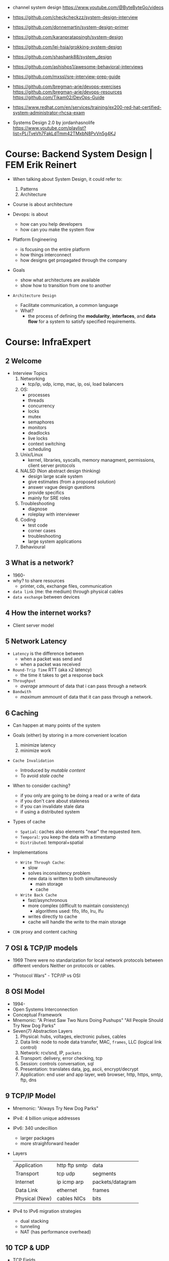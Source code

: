 - channel system design https://www.youtube.com/@ByteByteGo/videos

- https://github.com/checkcheckzz/system-design-interview
- https://github.com/donnemartin/system-design-primer
- https://github.com/karanpratapsingh/system-design
- https://github.com/lei-hsia/grokking-system-design
- https://github.com/shashank88/system_design

- https://github.com/ashishps1/awesome-behavioral-interviews
- https://github.com/mxssl/sre-interview-prep-guide
- https://github.com/bregman-arie/devops-exercises
  https://github.com/bregman-arie/devops-resources
  https://github.com/Tikam02/DevOps-Guide

- https://www.redhat.com/en/services/training/ex200-red-hat-certified-system-administrator-rhcsa-exam
- Systems Design 2.0 by jordanhasnolife https://www.youtube.com/playlist?list=PLjTveVh7FakLdTmm42TMxbN8PvVn5g4KJ
* Course: Backend System Design      | FEM Erik Reinert

- When talking about System Design, it could refer to:
  1) Patterns
  2) Architecture

- Course is about architecture

- Devops: is about
  - how can you help developers
  - how can you make the system flow
- Platform Engineering
  - is focusing on the entire platform
  - how things interconnect
  - how designs get propagated through the company

- Goals
  - show what architectures are available
  - show how to transition from one to another

- =Architecture Design=
  - Facilitate communication, a common language
  - What?
    - the process of defining the *modularity*, *interfaces*, and *data flow* for a system to satisfy specified requirements.

* Course: InfraExpert
**  2 Welcome

- Interview Topics
  1) Networking
     - tcp/ip, udp, icmp, mac, ip, osi, load balancers
  2) OS:
     - processes
     - threads
     - concurrency
     - locks
     - mutex
     - semaphores
     - monitors
     - deadlocks
     - live locks
     - context switching
     - scheduling
  3) Unix/Linux
     - kernel, libraries, syscalls, memory managment, permissions, client server protocols
  4) NALSD (Non abstract design thinking)
     - design large scale system
     - give estimates (from a proposed solution)
     - answer vague design questions
     - provide specifics
     - mainly for SRE roles
  5) Troubleshooting
     - diagnose
     - roleplay with interviewer
  6) Coding
     - test code
     - corner cases
     - troubleshooting
     - large system applications
  7) Behavioural

**  3 What is a network?

- 1960-
- why? to share resources
  - printer, cds, exchange files, communication

- ~data link~ (me: the medium) through physical cables
- ~data exchange~ between devices

**  4 How the internet works?

- Client server model

**  5 Network Latency

- ~Latency~ is the difference between
  - when a packet was send and
  - when a packet was received

- ~Round-Trip Time~ RTT (aka x2 latency)
  - the time it takes to get a response back

- ~Throughput~
  - /average/ ammount of data that i can pass through a network

- ~Bandwith~
  - /maximum/ ammount of data that it can pass through a network.

**  6 Caching

- Can happen at many points of the system

- Goals (either) by storing in a more convenient location
  1) minimize latency
  2) minimize work

- ~Cache Invalidation~
  - Introduced by /mutable content/
  - To avoid /stale cache/

- When to consider caching?
  - if you only are going to be doing a read or a write of data
  - if you don't care about staleness
  - if you can invalidate stale data
  - if using a distributed system

- Types of cache
  - =Spatial=: caches also elements "near" the requested item.
  - =Temporal=: you keep the data with a timestamp
  - =Distributed=: temporal+spatial

- Implementations
  - =Write Through Cache=:
    - slow
    - solves inconsistency problem
    - new data is written to both simultaneuosly
      - main storage
      - cache
  - =Write Back Cache=
    - fast/asynchronous
    - more complex (difficult to maintain consistency)
      - algorithms used: fifo, lifo, lru, lfu
    - writes directly to cache
    - cache will handle the write to the main storage

- ~CDN~ proxy and content caching

**  7 OSI & TCP/IP models

- 1969
  There were no standarization for local network protocols between different vendors
  Neither on protocols or cables.

- "Protocol Wars" - TCP/IP vs OSI

**  8 OSI    Model

- 1994-
- Open Systems Interconnection
- Conceptual Framework
- Mnemonic:
  "A Priest Saw Two Nuns Doing Pushups"
  "All People Should Try New Dog Parks"
- Seven(7) Abstraction Layers
  1) Physical: hubs, voltages, electronic pulses, cables
  2) Data link: node to node data transfer, MAC, ~frames~, LLC (logical link control)
  3) Network: rcv/snd, IP, ~packets~
  4) Transport: delivery, error checking, tcp
  5) Session: controls conversation, sql
  6) Presentation: translates data, jpg, ascii, encrypt/decrypt
  7) Application: end user and app layer, web browser, http, https, smtp, ftp, dns

**  9 TCP/IP Model

- Mnemonic: "Always Try New Dog Parks"

- IPv4: 4 billion unique addresses
- IPv6: 340 undecillion
  - larger packages
  - more straighforward header

- Layers
  |----------------+---------------+------------------|
  | Application    | http ftp smtp | data             |
  | Transport      | tcp udp       | segments         |
  | Internet       | ip icmp arp   | packets/datagram |
  | Data Link      | ethernet      | frames           |
  | Physical (New) | cables NICs   | bits             |
  |----------------+---------------+------------------|

- IPv4 to IPv6 migration strategies
  - dual stacking
  - tunneling
  - NAT (has performance overhead)

** 10 TCP & UDP

- TCP Fields
  - Sequence Number: counter to keep track of each byte sent
    - 32 bit value
    - 5 bit timestampts
    - 3 bit MSS (maximum segment size)
    - 24 bit cryptographic hash function
  - Checksum: checks corrupted segments (16bit)

- Communication
  - < SYN 1
  - > ACK 1+N (N=Size of data)

- Handshake for ending a connection
  - < FIN N'
  - > SYN/ACK N'+1
  - > FIN 1
  - < SYN 2

- =Syn Cookies=
  - _Previously_
    After a SYN is received, a "buffer" is kept to keep
    the connection status while waiting for
    a response to the SYN/ACK.
  - _What?_
    In response this was created to avoid Syn-Flood attacks.
  - _How?_
    We reply with a SYN/ACK and forget about the connection
    By also sending the ~sequence number~ generated used a special function.
    Forgets about the connection.
    When receives an ACK, it checks the ~sequence number~ validity and accept or rejects based on it.

** 11 Routing Final (PPP,IP)

- At the data link level hosts can communicate through
  - Ethernet
  - PPP

- CIDR (Classless Inter-Domain Routing)

- Routing matches the longer prefix matched

- ~MTU~ Maximum Transmission Unit
  - Largest packet size of data that a device on the network can accept.
  - =1500 by Ethernet

- MSS
  - is detemined by  MTU
  - 1500 - 40 (of headers)
    1460

- Each devide on the route decreases the ~TTL~ value

** 12 Troubleshooting Final

- Mac: List all hardware
  $ networksetup -listallhardwareports

** 13 Operating Systems

- Before OS's, you had to manually load different programs into a computer.

- An OS is an intermediary between the user and the hardware.
- An os can
  - run other programs
  - have ~device drivers~ communicate between each other
  - thanks to ~scheduling~ allow to run multiple programs at the same time

08:00

* Course: System Design Interview    | NeetCode

1. https://colin-scott.github.io/personal_website/research/interactive_latency.html
2. https://en.wikipedia.org/wiki/Token_bucket
   https://en.wikipedia.org/wiki/Consistent_hashing
3. https://en.wikipedia.org/wiki/Least_frequently_used
   https://en.wikipedia.org/wiki/Cache_replacement_policies#LRU
4. https://cloud.google.com/learn/what-is-object-storage
5. https://en.wikipedia.org/wiki/Content_delivery_network#Content_networking_techniques
6. https://en.wikipedia.org/wiki/Webhook
   https://en.wikipedia.org/wiki/Server-sent_events
   https://gist.github.com/CMCDragonkai/6bfade6431e9ffb7fe88 (one way?)
7. https://discord.com/blog/how-discord-stores-billions-of-messages
   https://discord.com/blog/how-discord-stores-trillions-of-messages
8. https://vitess.io/docs/resources/presentations/

** 0 How to Approach

1) In an interview you are basically defying the scope/requirements of the interview challenge.
   - Functional: aka features/scope
   - Non-Functional:
     * scalability
       - throughput (eg: daily active users, requests per seconds)
       - storage capacity
     * performance
       - latency
       - availability (#nr non error `div` # nr requests)

2) back of the envelope calculations
   |------+----------------------+-----------------------------|
   | 1s   |                      | 1 second                    |
   | 1ms  | milli                | 1 second divided 1 thousand |
   | 1us  | micro                | 1 second divided 1 million  |
   | 1ns  | nano                 | 1 second divided 1 billion  |
   |------+----------------------+-----------------------------|
   | mega | million              |                             |
   | giga | billion              |                             |
   | tera | trillion (3+billion) |                             |
   | peta | 15 zeroes            |                             |
   |------+----------------------+-----------------------------|

3) High Level Design

** 1 Rate Limiter

- First step is to define the ~functional requirements~
  - Why is the rate limiting being applied?
    - security
    - cost
    - availability
    - ux

- Then what we are protecting
  - backend api
    - distributed? (eg: each microservice)

- =Availability=
  - Fail
    1) Open: if it fails the rest should still keep working
    2) Closed: if it fails the rest should stop working

- Algorithm
  1) fixed window, meaning using wallclock timeframes
     + we don't have to keep track of when the request was made (more storage, simpler)
     + redis implementation with sorted set + expire
  2) sliding window
  3) token bucket
  4) sliding window counter

- database schema of the rules (not the ones getting updated each request)
  - id : string
  - api : string
  - endpoint : string
  - timeunit : string
  - request : int (number of request allowed)

** 2 Designing TinyUrl

- Non-Functional requirements
  - What are we going to be doing more? Reads? Writes?

- 62 characters available [0-9a-zA-Z]
- 8 characters length
- 62^8

- 1000 bytes per url
  1 billion new urls per month
  1 terabyte per month

- NoSQL
  - designed for large scale
  - we don't need an ACID properties or atomic transactions

- keep an in memory ~cache~ of "hot" urls mappings
  - algorithms
    1) LFU: least frequently used
    2) LRU: least recently used

- http redirections
  - 301 permanently moved, will be cached by the browser
  - 302 temporally moved

- one way to avoid tinurls hash collisions
  - we could pre-generate all/some the keys that are unused and provide them
  - the ACID, especially Atomicity and Isolation, would help avoid concurrency collisions
  - so some type of "row locking" on other database

** 3 Designing Twitter

- Requirements
  - a very read-heavy system
  - tweet
    - content (text/image/video)
    - interactions (like,retweet)
  - mvp
    - follow others
    - create tweets
    - view feed

- Calculations
  - 50M tweets created per day
  - 200M active users
    100 tweets a user sees per day
    20B tweet reads per day
  - 1MB avg space per tweet
    20PB data read per day

- Database
  - we have a relationship model when it comes to following feature
    we can implement sharding with both SQL/NoSQL
    table of tweets
    table of follows
  - sharding based on UID to help scale writes
  - media
    - separate (object) storage (GCS/S3)
    - or a distributed through a CDN in the middle of the object storage and the application
      - pull based CDN

- LRU cache of recent tweets or

- pub/sub
  - will receive new tweets and maintain a separate "feed cache"
  - skipping the database

** 4 Designing Discord

- What? Functional
  - groupchat application (eg: slack, teams)
    - sendMsg(body,server,channel)
    - polling for receiving? inneficient (lot of traffic/requests)
    - websockets for receiving or "http streaming"
  - we can resume where we left
    - viewChannel(pagination?,lastMsgReadTimestamp)
  - different channels on a group
  - notifications per channel/server

- Non Functional
  - low latency

- Calculations
  - 5M daily active users
  - 50M messages per day
  - 20k persons per server
  - 10k messages per day per server
  - 2k per message

- database (SQL)
  - medium scale
  - channelId for sharding (or serverId)
  - index by date (send_at)
  - tables:
    - messages: id, uid, mentionId, serverId, channelId, sent_at
    - userActivity: id, uid, serverId, channelId, last_read_at
      - for each user, for each channel they visited

- cache (in memory)
  - to keep the notifications/mentions counts
  - every time a message is sent, if it has a mention, it also goes to a KV store

- database (NoSQL) alternative
  - mongodb
    - original discord implementation
    - until the index (channelId,sent_at) didn't fit into memory
  - cassandra
    - partition index by channelId
    - cluster index by channelId+messageId

** 5 Designing Youtube

- Functional, What?
  - upload
  - watch

- Non-Functional
  - reliability (not corrupt/delete videos)
  - scale (thousands of viewers)
  - availability > consistency
  - Calculations
    - 1 B daily active users
    - 5 videos per day
    - 100 users watch per 1 uploading a video
    - 5B watched per day
      50M upload a day

- Object Storage
  - for raw uploaded files
  - for final encoded videos
  - upload(title,desc,video,userId)
  - =message queue= for encoding
  - CDN for video in Object Store

- NoSQL
  - to store metadata of the video and user info
  - large data
  - frequent reads
  - in memory cache for metadata access in NoSQL
  - mongodb
    - collections: video, user
    - we store duplicate references of information (to avoid relationships/joins)
    - on the rare batch updates, it could be done asynchronous

- Youtube uses MySQL's Vites

** 6 Designing Google Drive

- What? Cloud solution for files
  - (upload/download/remove)/edit/share/folders

- Non-Functional
  - 200M users
  - 50M daily active users
  - 15G available for free
  - 3000Pb of data (3 ExaBytes)
  - 2 file uploads per day

* Course: System Design Fundamentals | AlgoExpert
** Introduction
- More on the *knowledge* side than coding interviews that require *problem solving* skills
** What are Design Fundamentals?
- SDI Interviews
  - Questions are intentionally vague
    - You should take a prompt like "design uber" and turn it into a 45 minutes discussion
    - Questions: type system, functionality support, characteristics
  - Answers are more subjective
    - You need to justify why your solution took the decisions that it did
- SDF Categories
  | Knowledge       | client-server model, network protocols                     |
  | Characteristics | availability, latency, throughput, redundancy, consistency |
  | Components      | load balancers, caches, leader election, rate limiter      |
  | Tech            | Nginx, Zookeeper, Etcd, Redis, S3, Google Cloud Storage    |
** Client-Server Model/Architecture
- Client speaks to a Server
  Server listens for clients and then speaks back
** Network Protocols
- ip/tcp/http
- protocol is an agreed set of rules to interact between each other
- IP packet
  - header/data
  - limited in size, up to 2^16 bytes = 65000 Bytes = 0.065 MB
  - NO arrival or order guarantees
- TCP
  - ordered and arrival guarantess
  - error free way (uncorrupted)
- HTTP
  - Higher level abstraction: Easier to use than TCP/IP
  - Request-Response paradigm
  - You can have different methods (GET/POST/PUT/DELETE) band /paths and will respond accordingly
#+begin_src javascript
  const express = require('express');
  const app = express();
  app.use(express.json());
  app.listen(3000, () => console.log('Listening on port 3000.'));
  app.get('/hello', (req, res) => {
      console.log('req.headers: ', req.headers);
      console.log('req.method: ', req.method);
      res.send('Received GET request!\n');
  });
  app.post('/hello', (req, res) => {
      console.log('req.headers: ', req.headers);
      console.log('req.method: ', req.method);
      console.log('req.body: ', req.body);
      res.send('Received POST request\n');
  });
#+end_src
- on *curl* when you specify *--data* request method defaults to POST
** Storage
- most system requires some kind of storage
- A database is just a server.
  - Have different persistence depending if they persist on disk or on memory
- "Google Cloud Platform offers 8 different storage products"
*** Example: simple key-value storage both in memory and in disk
- JSON object send has to have a "data" field
> curl localhost:3001/memory/foo \
  --header 'Content-Type: application/json' \
  --data '{"data": "this is some data in memory."}'
> curl localhost:3001/memory/foo \
  -w "\n" ## adds a new line at the and of the response
#+begin_src javascript
  const express = require('express');
  const fs = require('fs');
  const DATA_DIR = 'aedb_data';
  const app = express();
  app.use(express.json());
  const hashtable = {};
  // ------------------------------
  app.post('/memory/:key', (req, res) => {
      hashtable[req.param.key] = req.body.data;
      res.send();
  });
  app.get('/memory/:key', (req, res) => {
      const key = req.params.key;
      if (key in hashtable) {
          res.send(hashtable[key]);
          return;
      }
      res.send('null');
  });
  // ------------------------------
  app.post('/disk/:key', (req, res) => {
    const destinationFile = `${DATA_DIR}/${req.params.key}`;
      fs.writeFileSync(destinationFile, req.body.data);
      res.send();
  });
  app.get('/disk/:key', (req, res) => {
      const destinationFile = `${DATA_DIR}/${req.params.key}`;
      try {
          const data = fs.readFileSYnc(destinationFile);
          res.send(data);
      } catch (err) {
          res.send('null');
      }
  });

  app.listen(3001, () => {
      console.log('Listening on port 3001');
  });
#+end_src
** Latency and Throughput
- They are not necesarilly correlated things
- there are 1M(10^6) "us" in one second
- Latency is how long it takes to data to traverse the system. From one point to another.
  - Operation: roundtrip of 1 packet (~1K) from California -> Netherlands = 150000 us
  - Operations: reading 1 Megabyte sequentially
   | memory        |   250 | us |
   | SSD           |  1000 | us |
   | 1Gbps Network | 10000 | us |
   | HDD           | 20000 | us |
- Throughput is how much work a machine can perform in a given period of time.
** Availability
- There is some implied level of guarentee in web services
- Ways to measure availability.
  - SLA/SLO: explicit availability
   | Service Level Agreement | explicit agreement between Service Provider and Customers |
   | Service Level Objective | the components of SLA, eg: %uptime, nr of errors          |
    - Cloud Spanner SLA - monthly uptime percentage
      - >= 99.999% - Multi-regional instance
      - >= 99.99%  - Reginal instance
      - If they don't comply, they paid back
    - Some services might require more HA than others
      - You need to think when you design them
  - Nines:
    - Percentage of system uptime on a given year. And all primary functions are satisfied
    - "five nines" is considered the "gold standard" of availability
    - Measured with on the ammount of "9", downtime per year
      | availability | nines | downtime | unit    |
      |--------------+-------+----------+---------|
      |          90% | one   |       36 | days    |
      |          99% | two   |     3.65 | days    |
      |        99.9% | three |     8.77 | hours   |
      |       99.99% | four  |    52.60 | minutes |
      |      99.999% | five  |     5.26 | minutes |
      |     99.9999% | six   |    31.56 | seconds |
- Redundancy
  - Multiplying parts of your system
    - Adding servers
    - Adding LBs
  - No have a SPF (single point of failure)
  - Types
    - Passive redundancy: using the excess of capacity(servers) in the case of component failures
    - Active redundancy: when the components *know* of the failure and start to take the work of the broken component (eg: leader election)
** Caching
- In algorithms we use caching to improve the time complexity of them.
  To avoid redoing the same operations, especially the _computationally_ complex.
- ~Caching~
  - is storing data in a location that is different and faster from where the original data is from.
  - Used to redeuce or improve the =latency= of a system
- Where
  - computationaly complex ops
  - in hardware (L1/L2/L3)
  - network
    - on client: cache server requests
    - on server: cache database results
    - in between (client/server/database)
- Types of caches (ME: that deal with invalidation)
  - ~Writetrough cache~
    on the same write operation BOTH server cache and database will be writethough
  - ~Writeback cache~
    write operation ONLY updates the server cache, database is updated at a later time asynchronously
- Staleness, caches can become stale if they haven't been updated properly.
  - For some content it might be acceptable to have stale cache
- When to use caching?
  - if you have a single thing reading/writing
  - if you don't care about consistency or staleness of data
  - if the *data* you are dealing with is static/immutable
  - if you are dealing with *data* that is mutable
    - you are going to add new places where the data would exists
    - check for data being on sync
- ~Eviction policy~
  - Types
    - LRU: Less Recently Used
    - LFU: Less Frequency Used
    - FIFO
    - Random
  - Why?
    - Because we don't have infinite storage
    - To get ride of stale data
*** Example: nodejs express cache on a dictionary
#+NAME: server.js
#+begin_src js
  const database = require('./database');
  const express = require('express');
  const app = express();
  const cache = {};

  app.get('/nocache/index.html', (req, res) =>{
    database.get('index.html', page => {
      res.send(page);
    });
  });

  app.get('/withcache/index.html' , (req, res) => {
    if ('index.html' in cache) {
      res.send(cache['index.html']);
      return;
    }
    database.get('index.html', page => {
      cache['index.html'] = page;
      res.send(page);
    });
  });

  app.listen(3001, () => {
    console.log('Listening on port 3001');
  });
#+end_src
#+NAME: database.js
#+begin_src js
  const database = {
    ['index.html']: '<html>HelloWorld!</html>',
  };

  module.exports.get = (key, callback) => {
    setTimeout(() => {
      callback(database[key]);
    }, 3000);
  };
#+end_src
** Proxies
- Types
  1) Reverse Proxy:
     - Act on behalf of the server
     - The client won't know that the request is going to the reverse proxy.
     - Features:
       - Can filter out some requests
       - Can do logging
       - Can cache certain things
       - Can act as a load balancer
  2) Forward Proxy: most commonly refered to as "proxy"
     - Acts in behalf of the clients
     - Can hide the identity of the client that is connecting to the server
*** Example: nginx + nodejs
#+NAME: server.js
#+begin_src js
  const express = require('express');
  const app = express();
  app.listen(300, () => console.log('listening on port 3000.'));
  app.get('/hello', (req, res) => {
    console.log(req.headers);
    res.send('Hello\n');
  });
#+end_src
#+NAME: nginx.conf
#+begin_src conf
events { }
http {
  upstream nodejs-backend {
    server localhost:3000;
  }
  server {
    listen 8081;
    location / {
      proxy_set_header systemexpert-tutorial true;
      proxy_pass http://nodejs-backend;
    }
  }
}
#+end_src
** Load Balancers
- Clients -> LB -> Servers
- There are Software and Hardware LB's
- Has the job of balancing workloads across resources
- Helps to /horizontally scale/ our system
  - better throughput
  - better response time
*** Server Selection
 | Random                 |                                                        |
 | Round-Robin            | in sequential order                                    |
 | Weighter-Round-Robin   | it order, but it repeats more those with more "weight" |
 | Performance/Load based | by doing keeping and doing healthchecks on each server |
 | IP based               | by hashing the source IP                               |
 | Path based             | according to the HTTP path, isolates impact of changes |
- You can use multiple server selections techniques, eg: by using multiple LBs
*** Example
#+NAME: server.js
#+begin_src js
  const express = require('express');
  const app = express();
  const port = process.env.PORT;
  app.listen(port, () => console.log(`Listening on port ${port}.`));
  app.get('/hello', (req,res) => {
    console.log(req.headers);
    res.send(`Hello from port ${port}.\n`);
  })
#+end_src
- PORT=3000 node server.js
  PORT=3001 node server.js
#+NAME: nginx.conf, weighted round robin
#+begin_src conf
  events { }
  http {
     upstream nodejs-backend {
        server localhost:300 weight=3;
        server localhost:3001;
     }
     server {
        listen 8081;
        location / {
            proxy_set_header sytemexpert-tutorial true;
            proxy_pass http://nodejs-backend
        }
     }
  }
#+end_src
** Hashing
- Hashing is transforming some input into some fixed size output
- Regular LBs strategy can have some particular requests that are too expensive.
  Caching can fix this.
  But with round-robin we won't be able to use that cache.
*** =Simple Hashing=
  - mod()s the hash number
  - doesn't work well with architectures that add/remove servers often
*** =Consistent Hashing=
  - both servers and clients are hashed and put into a cycle/circle
  - clients, pick the next server clockwise in the circle
  - aka mantains consistency between hashes and buckets
  - additionally to ensure balance,
    you can hash the servers several times through different hash function and add them all
    while also you can aso add more locations of a single server
*** =Rendezvous Hashing=
- 1996, at the same time of C.H.
- h() obtains a *list of priorities* for each server, from the input, and it picks the higher one
- h(Sn, O) = Wn
  | h() | hash function                         |
  | Sn  | the servers                           |
  | O   | origin server, the thing being hashed |
  | Wn  | a weight or priority                  |
- https://en.wikipedia.org/wiki/Rendezvous_hashing
- https://www.youtube.com/watch?v=1TIzPL4878Q
- You calculate scores for your servers/destinations pick the highest one.
**** Example
- We keep consistency. But none of the servers picked are equal.
#+NAME: hashing_utils.js
#+begin_src js
  const utils = require('./hashing_utils');
  const serverSet1 = [ 'server0', 'server1', 'server2' ];
  const serverSet2 = [ 'server0', 'server1', ];
  const usernames = ['username0', 'username1', 'username2'];

  function pickServerSimple(username, servers) {
    const hash = utils.hashString(username);
    return servers[hash % servers.length];
  }

  function pickServerRendezvous(username, servers) {
    let maxServer = null;
    let maxScore = null;
    for(const server of servers) {
      const score = utils.computeScore(username, server);
      if (maxScore == null || score > maxScore) {
        maxScore = score;
        maxServer = server;
      }
    }
    return maxServer;
  }
  console.log('Simple Hashing Strategy:');
  for(let username of usernames) {
    const server1 = pickServerSimple(username, serverSet1);
    const server2 = pickServerSimple(username, serverSet2);
    const serversAreEqual = server1 === server2;
    console.log(`${username}: ${server} => ${server2} | equal: ${serversAreEqual}`)
  }

  console.log('\nRendezvous Hashing Strategy:');
  for(let username of usernames) {
    const server1 = pickServerRendezvous(username, serverSet1);
    const server2 = pickServerRendezvous(username, serverSet2);
    const serversAreEqual = server1 === server2;
    console.log(`${username}: ${server} => ${server2} | equal: ${serversAreEqual}`)
  }

#+end_src
#+NAME: hashing_example.js
#+begin_src js
  function hashString(string) {
    let hash = 0;
    if (string.length === 0) return hash;
    for (let i = 0; i < string.length; i++) {
      charcode = string.charCodeAt(i);
      hash = (hash << 5) - hash + charCode;
      hash |= 0;
    }
    return hash;
  }
  function computeScore(username, server) {
    const usernameHash = hashString(username);
    const serverhash = hashString(server);
    return (usernameHash * 13 + serverHash * 11) % 67;
  }
  module.exports.hashString = hashString;
  module.exports.computeScore = computeScore;
#+end_src
** Relation Databases
- Google Cloud DataStore: NoSQL database
  - It provides his own query language (GQL) that might not be able perform some simple queries
- Tables = Relations
- Row    = Records
- Tables are structures imposed that store data. Typically represent a specific entity.
- Must provide ACID (Atomicity Consistency Isolation Durability)
  - A: means that the whole *transaction* is a unit, if something fails on it all fails
  - C: must take into account past *transactions* done on the database, no stale state
  - I: multiple *transaction* can occur at the same time, in reality they run sequentially
  - D: effects on the *transaction* are permanent
- The key benefit of an ~index~ is that you can lookup records/rows from O(n)
  to O(1) or O(log n) depending of the type of index.
- 00:30
  a transaction atomicity can be seen on the CLI, within the transaction you would see the changes
  but outside (aka on another CLI) you will NOT see the changes.
- a transactions might lock another one, to ensure isolation
*** Example create.sql
#+begin_src sql
  create table payments (
    customer_name varchar(128),
    processed_at date,
    amount int
  );
  create table balances (
    username varchar(128),
    balance int
  );
  create table large_able (
    random_int int
  );
  insert into payments values ('clement', '2019-12-15', 10);
  insert into payments values ('antoine', '2020-01-01', 100);
  insert into payments values ('clement', '2020-01-02', 10);
  insert into payments values ('antoine', '2020-01-02', 100);
  insert into payments values ('antoine', '2020-01-03', 100);

  insert into balances values ('antoine', 0);
  insert into balances values ('clement', 1000);

  insert into large_table (random_int)
  select round(random()*1000000000)
    from generate_series(1,50000000) s(i);
#+end_src
*** Example queries.sql
#+begin_src sql
  -- sum the number of payments for each user
  select customer_name, count(*)
    from paymets
   group by customer_name
   order by count desc;
  -- sum the payment amounts for each month
  select sum(amount), extract(year from processed_at) as year, extract(month from procssed_at) as month
    from payments
   group by month, year
   order by sum desc;
  -- sum the payments amounts for each month for each user
  select customer_name, sum(amount), extract(year from processed_at) as year, extract(month from procssed_at) as month
    from payments
   group by customer_name, month, year
   order by sum desc;
  -- find the largest single-user payments for each month
  select max(amount), year, month
    from (
      select customer_name, sum(amount) as amount, extract(year from processed_at) as year, extract(month from processed_at) as month
        from payments
       group by customer_name, month, year
      ) as montly_sums
   group by year, month;
#+end_src
*** Example transactions.sql
#+begin_src sql
  begin transaction;
  update balances set abalance = balance - 100 where username = 'clement';
  update balances set balance = balance + 100 where username = 'antoine';
  commit;
#+end_src
** Key-Value Stores
- One of the most popular NoSQL databases
- Good for caching or dynamic configuration (eg: etcd)
*** Example: redis backed key/value cache with key being the page
#+NAME: server.js
#+begin_src js
  const database = require('./database');
  const express = require('express');
  const redis = require('redis').createClient();
  const app = express();
  app.get('/nocache/index.html', (req,res) => {
    database.get('index.html', page => {
      res.send(page);
    });
  });
  app.get('/withcache/index.html', (req,res) => {
    redis.get('index.html', (err, redisRes) => {
      if (redisRes) {
        res.send(redisRes);
        return;
      }
      database.get('index.html', page => {
        redis.set('index.html', page, 'EX', 10); // set with expiration of 10 seconds
        res.send(page);
      });
    })
  });
  app.listen(3001, function() {
    console.log('Listening on port 3001');
  });
#+end_src
#+NAME: database.js
#+begin_src js
  const database = {
    ['index.html']: '<html>Hello world!</html>',
  };
  module.exports.get = (key, vallback) => {
    setTimeout(() => {
      callback(database[key]);
    }, 3000)
  };
#+end_src
** Specialized Storage Paradigms
| =Type=         | =Implementation=     | =Description=                           | =Example=              |
|----------------+----------------------+-----------------------------------------+------------------------|
| Blob Store     | GCS, S3              | large amount of unstructured data       | image file, executable |
|                |                      | behave /like/ k/v storage               |                        |
|----------------+----------------------+-----------------------------------------+------------------------|
| Time Series DB | InfluxDB, Prometheus | for ts type computations (eg: roll avg) | monitoring, prices     |
|----------------+----------------------+-----------------------------------------+------------------------|
| Graph DB       | Neo4J                | relationships is core to them           | social network         |
|                |                      | when there are a lot of relationships   |                        |
|----------------+----------------------+-----------------------------------------+------------------------|
| Spatial DB     |                      | anything that has geometric space       | locations in a map     |
| + Quadtree     |                      | QT is a type of "spatial index"         |                        |
|----------------+----------------------+-----------------------------------------+------------------------|
- BLOB: Binary Large OBject
- Quadtree
  - O(log 4 n) for lookup
  - You can think of it as a grid
    - For spatial dbs, you keep subdividing if there are locations on the cuadrant
  - Each node on it has 4 or none child node
*** Example: Neo4J vs SQL
- Problem:
  Out of all interviewrs that interviewed clement that failed him, which had intervied in facebook and failed
**** cypher.cql - insert data nodes and relationships
#+begin_src sql
  create (facebook:Company {name:'Faceook'})

  create (clement:Cadidate {name:'Clement'})
  create (antoine:Cadidate {name:'Antoine'})
  create (simon:Cadidate   {name:'Simon'})

  create (alex:Interviewer    {name:'Alex'})
  create (meghan:Interviewer  {name:'Meghan'})
  create (marli:Interviewer   {name:'Marli'})
  create (sandeep:Interviewer {name:'Sandeep'})
  create (molly:Interviewer   {name:'Molly'})

  create (alex)-[:INTERVIEWED {score: 'passed'}]->(clement)
  create (marli)-[:INTERVIEWED {score: 'failed'}]->(antoine)

  create (ryan)-[:APPLIED {status: 'rejected'}]->(facebook)
  create (simran)-[:APPLEID {status: 'accepted'}]->(facebook)
  #+end_src
**** cypher.cql - query
#+begin_src sql
  match (interviewer:Interviewer)-[:INTERVIEWED {score:'failed'}]->{:Candidate {name:'Clement'}}
  where (interviewer)-[:APPLIED {status:'rejected'}]->{:Company {name:'Facebook'}}
  return interviewer.name;
#+end_src
**** sql_query.sql
complex to understand and slow to run
#+begin_src sql
  select interviewers.name
    from (
      candidates
      join interviews on (candidates.id = interviews.candidate_id and candidates.name = 'Clement' and interviews.score = 'failed')
      join interivewers on (interviewers.id = interviewers.interviewer_id)
    )
   where exists (
     select *
       from applications
      where company = 'Facebook' AND candidate_id = interviewers.id and status = 'rejected'
   );
#+end_src
** Replication and Sharding
- Some systems performance and availability can be limited due their database
- Replication: replica takes over
  - Writes needs to be *sync* for failovers, it costs some time
    Writes can be *async* for better latency
  - Main database -a/sync--> Replica
- Sharding
  - Is splitting/partition the data into "shards"
  - When you have a lot of data, and replication is not optimal.
  - Where is the logic that picks the shards?
    1) in the application code
    2) on a reverse proxy
  - Types
    1) Rows:
       - for example, firstnames starting a-c, d-h,... each in separate shards
       - They might create *hotspots* aka shards with more data
    2) Hashing:
       - ensures uniformity
       - but isn't good with availability by itself without replicas
- PORT=3000 DATA_DIR=aedb_data_0 node aedb.js
  PORT=3001 DATA_DIR=aedb_data_1 node aedb.js
  node aedb_projxy.js
  curl --header 'Content-type: application/json' --data '{"data": "This is some data."}' localhost:8000/a
  curl -w "\n" ocalhost:8000/a
*** Example: aedb.js - storing data on disk
#+begin_src js
  const express = require('rexpress');
  const fs = require('fs');
  const PORT = process.env.PORT;
  const DATA_DIR = process.env.DATA_DIR;
  const app = express();
  app.use(express.json());
  app.post('/:key', (req, res) => {
    const {key} = req.params;
    console.log(`Storing data at key ${key}.`);
    const destinationFile = `${DATA_DIR}/${key}`;
    fs.writeFileSync(destinationfile, req.body.data);
    res.send();
  });
  app.get('/:key', (req,res) => {
    const {key} = req.params;
    console.log(`Retrieving data from ${key}`);
    const destinationFile = `${DATA_DIR}/${key}`;
    try {
      const data = fs.readFileSync(destinationFile);
    } catch (err) {
      res.send('null');
    }
  });
  app.listen(PORT, () => {
    console.log(`listening on port ${PORT}!`);
  })
#+end_src
*** Example: aedb_proxy.js - reverse proxy
#+begin_src js
  const axios = require('axios');
  const express = require('express');
  const SHARD_ADDRESSES = ['http://localhost:3000', 'http://localhost:3001'];
  const SHARD_COUNT = SHARD_ADDRESSES.length;
  const app = express();
  app.use(express.json());
  function getShardEndpoint(key) {
    const shardNumber = key.charCodeAt(0) % SHARD_COUNT;
    const shardAddress = SHARD_ADDRESSES[shardNumber];
    return `${shardAddress}/${key}`;
  }
  app.post('/:key', (req,res) => {
    const shardEndpoint = getShardEndpoint(req.params.key);
    console.log(`Fowarding to: ${shardEndpoint}`);
    axios
    .post(shardEndopint, req.body)
    .then(innerRes => {
      res.send();
    });
  });
  app.get('/:key', (req,res) => {
    const shardEndpoint = getShardEndpoint(req.params.key);
    console.log(`Forwarding to: ${shardendpoint}`);
    axios
      .get(shardEndpoint)
      .then(innerRes => {
        if (innerRes.data === null) {
          res.send('null');
          return;
        }
        res.send(innerRes.data);
    });
  });
  app.listen(8000, () => {
    console.log('listening port 8000');
  })
#+end_src
- 19:27
** Leader Election
- Example: program that allows users to subscribe a product on a regular basis
  - Components
    - Database
    - 3rd-Party Service: takes care of charging the users, debiting funds (eg: paypal/stripe)
    - Service that connects the /database/ to the /3rd party service/.
      Can be replicated for HA, with proper ~leader election~ to avoid duplicated tasks.
      Leader will be the one doing the request.
      Followers on standby.
- Roles: leader on the group of servers is picked through ~leader election~
  - leader
  - followers
- Challenge is mainly on gaining *consensus* and sharing some state.
- Consensus
  - Algorithms: Paxos, Raft
  - Software: etcd, zookeeper
- With the *consensus* problem solved by *etcd*, you can then have a key/value like "leader=host1" which give you leader election
*** Example
- python leader_election.py server1
  python leader_election.py server2
  python leader_election.py server3
  python leader_election.py server4
#+NAME: leader_election.py
#+begin_src python
  import etcd3
  import sys
  import time
  from threading import Event

  LEADER_KEY = "/algoexpert/leader"

  def main(server_name):
      client = etcd3.client(host="localhost", port=2379)
      while True:
          is_leader, lease = leader_election(client, server_name)
          if is_leader:
              print("I am the leader.")
              on_leadership_gained(lease)
          else:
              print("I am a follower.")
              wait_for_next_election(client)

  # This election mechanism consists of all clients trying to put their name
  # into a single key, but ina way that only works if the key does not
  # exists (or has expired before).
  def leader_election(client, server_name):
      print("New leader election happening.")
      # Create a lease before creating a key. This way, if this client ever
      # lets the lease expire, the keys associated with that lease will all
      # expire as well.
      # Here, if te client fails to renew lease for 5 seconds (network
      # partition or machine goes down), then the leader election key will
      # expire.
      lease = client.lease(5) # 5 seconds lease

      # Try to create the key with your name as the value. If it fails, then
      # another server got there first.
      is_leader = try_insert(client, LEADER_KEY, server_name, lease)
      return is_leader, lease

  def on_leadership_gained(lease):
      while True:
          # As long as this process is alive and we're the leader,
          # we try to renew the lease. We don't give up leadership
          # unless the process / machine crashes or some exception
          # is raised.
          try:
              print("Refreshing lease; still the leader.")
              lease.refresh()
              do_work() # business logic goes here
          except Exception:
              # Here we most likely got a client timeout (from
              # network issue). Try to revoke the current lease
              # so another member can bget leadership.
              lease.revoke()
              return
          except KeyboardInterrupt:
              print("\nRevoking lease; no longer the leader.")
              lease.revoke()
              sys.exit(1)

  def wait_for_next_election(client):
      election_event = Event()
      def watch_callback(resp):
          for event in resp.events:
              # It means the key expired / got deleted, which means the
              # leadership is up for grabs.
              if isinstance(event, etcd3.events.DeleteEvent):
                  print("LEADERSHIP CHANGE REQUIRED")
                  election_event.set()
      watch_id = client.add_watch_callback(LEADER_KEY, watch_callback)
      # While we haven't seen that leadership needs change, just sleep.
      try:
          while not election_event.is_set():
              time.sleep(1)
      except KeyboardInterrupt:
          client.cancel_watch(watch_id)
          sys.exit(1)

      # Cancel the watch; we see that election should happen again.
      client.cancel_watch(watch_id)

  # Try to insert a key into etcd witha  value and a lease. If the lease expires
  # that key willg et automatically deleted behind the scnes. I fthat key
  # wa already present, this will raise an exception.
  def try_insert(client, key, value, lease):
      insert_succeded, _ = client.transaction(
          failure=[],
          success=[client.transactions.put(key, value, lease)],
          compare=[client.transactions.version(key) == 0],
      )
      return insert_succeded

  def do_work():
      time.sleep(1)

  if __name__ == "__main__":
      server_name = sys.argv[1]
      main(server_name)
#+end_src
** Peer-to-Peer Networks
- Example: a system to deploy large files to thousands of machines at once. From one of them to all the other.
- Solutions
  1) on a regular network. Have all machines download it from 1 machine.
  2) *get the file to N machines*, and have them serve the file. Requests will split among them.
  3) *sharding the files*. Still has all machines fetching a shard from 1 machine.
  4) *peer-to-peer network*
     Split the file in chunks and sent it to all the peers.
     Let the rest build the whole file.
     With this, peers will not have a need to wait and they could actively send chunks themselves.
     They would need to know which peer to talk next (*peer discovery*)
- Machine = Peers
- Peer Discovery: How?
  - with a tracker, a central database of peers
  - gossip/epidemic protocol, by using a distributed hash table (aka DHT)
- Real World Use case
  - https://github.com/uber/kraken P2P Docker registry capable of distributing TBs of data in seconds
  - Torrent
** TODO Pooling and Streaming
- For when you need to have access to a constantly changing piece of information. eg: temperature
- *Polling*: as you reduce the polling frequency you increase the load on the servers
  Clients -every X seconds-> Servers
          <-----------------
- *Streaming*: typically a socket
  Clients <--continuous push-- Servers
*** Example: messaging_api.js
#+begin_src js
  const axios = require('axios');
  const WebSocket = require('ws');
  function createMessagingSocket() {
    return new WebSocket('ws://localhost:3001/messages');
  }
  function getMessages() {
    return axios.get('http://localhost:3001/messages')
      .then(res => res.data);
  }
  function sendMessage(message) {
    return axios.post('http://localhost:3001/messages', message);
  }
  module.exports.createMessagingSocket = createMessagingSocket;
  module.exports.getMessages = getMessages;
  module.exports.sendMessage = sendMessage;
#+end_src
*** Example: helpers.js
#+begin_src js
  function getRandomInt(max) {
    return Math.floor(Math.random() * Math.floor(max));
  }
  module.exports.getRandomInt = getRandomInt;
#+end_src
*** Example: server.js
#+begin_src js
  const express = require('express');
  const expressWs = require('express-ws');
  const app = express();
  expressWs(app);
  const messages = [{id: 0, text: 'Welcome!', username: 'Chat Room'}];
  const sockets = [];
  app.use(express.json());
  app.listen(3001, () => {
    console.log('Listening on port 3001!');
  });
  app.get('/messages', (req, res) => {
    res.json(messages);
  });
  app.post('/messages', (req, res) => {
    const message = req.body;
    messages.push(message);
    for (const socket of sockets) {
      socket.send(JSON.stringify(message));
    }
  });
  app.ws('/messages', socket => {
    socksets.push(socket);
    socket.on('close', () => {
      sockets.splice(sockets.indexOf(socket), 1);
    });
  });
#+end_src
*** Example: client.js
#+begin_src js
  const helpers = require('./helpers');
  const messagingApi = require('./messaging_api');
  const readline = require('readline');
  const displayedMessages = {};
  const terminal = readline.createInterface({
    input: process.stdin,
  });

  terminal.on('line', text => {
    const username = process.env.NAME;
    const id = helpers.getRandomInt(100000);
    displayedMessages[id] = true;
    const message = {id, text, username};
    messagingApi.sendMessage(message);
  });

  function displayMessage(message) {
    console.log(`> ${message.username}: ${message.text}`);
    displayedMessages[message.id] = true;
  }

  async function getAndDisplayMessages() {
    const messages = await messagingApi.getMessages();
    for (const message of messages) {
      const messageAlreadyDisplayed = message.id in displaedMessages;
      if (!messageAlreadyDisplayed) displayMessage(message);
    }
  }
#+end_src
** Configuration
- Most large scale distributed systems, are going to be relying on configuration
- A set of parameters, constants that your application are going to use
  Not on your code.
  On an isolated file.
- Types:
  1) Static:
     Packaged/shipped with your application code
     You have to wait until the code is deployed.
  2) Dynamic:
     Backed by some database.
     Immediate changes.
     Needs tooling to make them safer. (eg: access control, approval, controlled deploy)
*** Example: config.json
#+begin_src json
  {
    "apiKey": "asdbasdas_1231",
    "showSystemsExpert": false,
    "supportedLanguages": [
      "cpp",
      "csharp",
      "go"
    ],
    "version": {
      "number": 0,
      "releaseDate": "2020-02-20"
    }
  }
#+end_src
*** Example: config.yaml
#+begin_src yaml
  apiKey: asodijaos_123123
  shoSystemsExpert: false
  supportedLangueges:
    - cpp
    - csharp
    - go
  version:
    number: 0
    releaseDate:
#+end_src
*** Example: server.js
#+begin_src javascript
  const fs = require('fs');
  const express = require('express');
  const app = express();
  const staticConfig = JSON.parse(fs.readFileSync('static_config.json'));
  app.listen(3000, () => console.log('Listening on port 3000.'));
  app.get('/static/new_feature.html', function(req, res) {
    if (!staticConfig.newFeatureLaunched) {
      res.status(401).send('unauthorized.\n');
      return;
    }
    res.send('<html>Hello World!</html>\n');
  });
#+end_src
** 20 Rate Limiting
- Is setting thresholds to some operations, after which they will return errors.
  Limiting the amount of *operations* that can be performed in a given amount of *time*.
- protects you from DoS attacks
- eg: per user, per ip address, on region, on the whole system (eg: max 10k requests)
*** Example
**** database.js
#+begin_src javascript
  const database = {
    ['index.html'] = '<html>hello world!</html>',
  };
  module.exports.get = (key, callback) => {
    setTimeout(() => {
      callback(database[key]);
    }, 1000);
  };
#+end_src
**** server.js
#+begin_src javascript
  const database = require('./database');
  const express = require('express');
  const app = express();

  // keep a hash table of he previous access time for each user.
  const accesses = {}

  app.listen(3000, () => console.log('Listening on port 3000.'));
  app.get('/index.html', function(req, res) {
    const {user} = req.headers; // assumes there is an user, irl could be auth creds...
    if (user in accesses) {
      const previousAccessTime = accesses[user];
      // limit to 1 request every 5 seconds
      if (Date.now() - previousAccessTime < 5000) {
        res.status(429).send('too many requests.\n');
        return;
      }
    }
    // serve the page and store this access time
    database.get('index.html', page => {
      accesses[user] = Date.now();
      res.send(page + '\n');
    });
  }
#+end_src
** 21 Logging and Monitoring
** 22 Publish and Subscribe Patterns
** 23 MapReduce
** 24 Security and HTTPS
** 25 API Design
